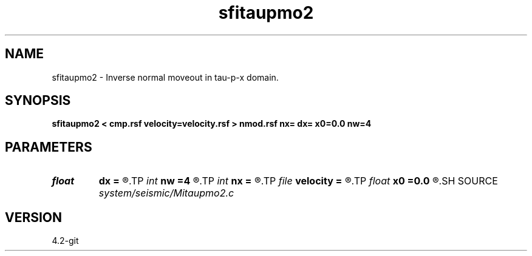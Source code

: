 .TH sfitaupmo2 1  "APRIL 2023" Madagascar "Madagascar Manuals"
.SH NAME
sfitaupmo2 \- Inverse normal moveout in tau-p-x domain. 
.SH SYNOPSIS
.B sfitaupmo2 < cmp.rsf velocity=velocity.rsf > nmod.rsf nx= dx= x0=0.0 nw=4
.SH PARAMETERS
.PD 0
.TP
.I float  
.B dx
.B =
.R  	offset sampling
.TP
.I int    
.B nw
.B =4
.R  	interpolator size (2,3,4,6,8)
.TP
.I int    
.B nx
.B =
.R  	number of offsets
.TP
.I file   
.B velocity
.B =
.R  	auxiliary input file name
.TP
.I float  
.B x0
.B =0.0
.R  	first offset
.SH SOURCE
.I system/seismic/Mitaupmo2.c
.SH VERSION
4.2-git
